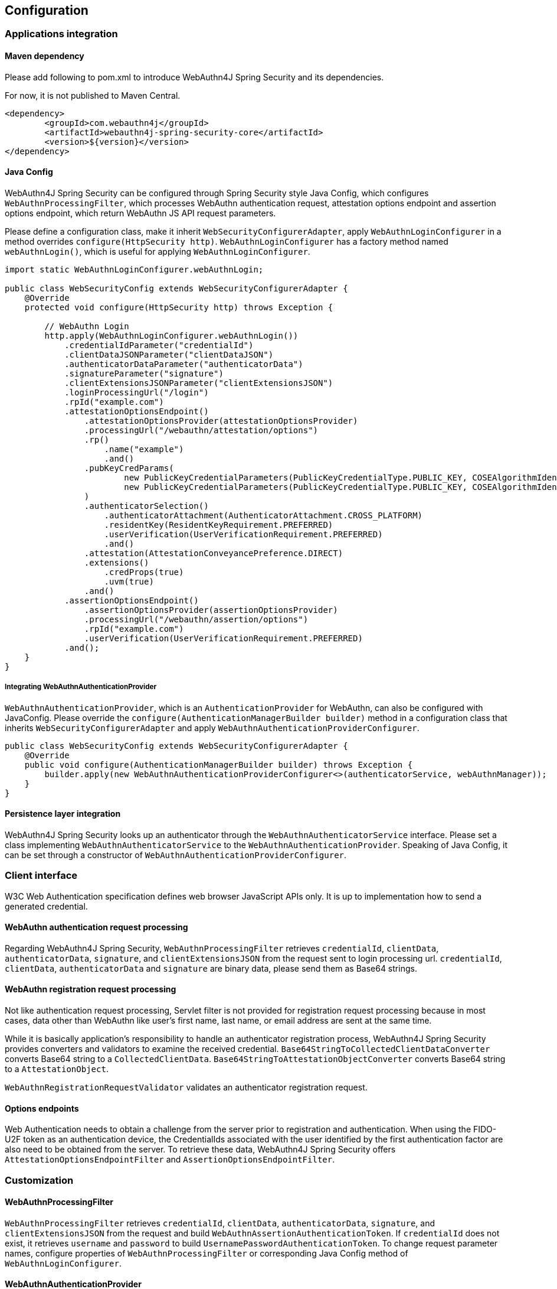 
== Configuration

=== Applications integration

==== Maven dependency

[line-through]#Please add following to pom.xml to introduce WebAuthn4J Spring Security and its dependencies.#

For now, it is not published to Maven Central.

[source,xml]
----
<dependency>
	<groupId>com.webauthn4j</groupId>
	<artifactId>webauthn4j-spring-security-core</artifactId>
	<version>${version}</version>
</dependency>
----

==== Java Config

WebAuthn4J Spring Security can be configured through Spring Security style Java Config, which configures
`WebAuthnProcessingFilter`, which processes WebAuthn authentication request, attestation options endpoint and assertion options endpoint,
which return WebAuthn JS API request parameters.

Please define a configuration class, make it inherit `WebSecurityConfigurerAdapter`, apply `WebAuthnLoginConfigurer`
in a method overrides `configure(HttpSecurity http)`.
`WebAuthnLoginConfigurer` has a factory method named `webAuthnLogin()`, which is useful for applying `WebAuthnLoginConfigurer`.

[source,java]
----

import static WebAuthnLoginConfigurer.webAuthnLogin;

public class WebSecurityConfig extends WebSecurityConfigurerAdapter {
    @Override
    protected void configure(HttpSecurity http) throws Exception {

        // WebAuthn Login
        http.apply(WebAuthnLoginConfigurer.webAuthnLogin())
            .credentialIdParameter("credentialId")
            .clientDataJSONParameter("clientDataJSON")
            .authenticatorDataParameter("authenticatorData")
            .signatureParameter("signature")
            .clientExtensionsJSONParameter("clientExtensionsJSON")
            .loginProcessingUrl("/login")
            .rpId("example.com")
            .attestationOptionsEndpoint()
                .attestationOptionsProvider(attestationOptionsProvider)
                .processingUrl("/webauthn/attestation/options")
                .rp()
                    .name("example")
                    .and()
                .pubKeyCredParams(
                        new PublicKeyCredentialParameters(PublicKeyCredentialType.PUBLIC_KEY, COSEAlgorithmIdentifier.ES256),
                        new PublicKeyCredentialParameters(PublicKeyCredentialType.PUBLIC_KEY, COSEAlgorithmIdentifier.RS1)
                )
                .authenticatorSelection()
                    .authenticatorAttachment(AuthenticatorAttachment.CROSS_PLATFORM)
                    .residentKey(ResidentKeyRequirement.PREFERRED)
                    .userVerification(UserVerificationRequirement.PREFERRED)
                    .and()
                .attestation(AttestationConveyancePreference.DIRECT)
                .extensions()
                    .credProps(true)
                    .uvm(true)
                .and()
            .assertionOptionsEndpoint()
                .assertionOptionsProvider(assertionOptionsProvider)
                .processingUrl("/webauthn/assertion/options")
                .rpId("example.com")
                .userVerification(UserVerificationRequirement.PREFERRED)
            .and();
    }
}
----

===== Integrating WebAuthnAuthenticationProvider

`WebAuthnAuthenticationProvider`, which is an `AuthenticationProvider` for WebAuthn, can also be configured with JavaConfig.
Please override the `configure(AuthenticationManagerBuilder builder)` method in a configuration class that inherits `WebSecurityConfigurerAdapter`
and apply `WebAuthnAuthenticationProviderConfigurer`.

[source,java]
----
public class WebSecurityConfig extends WebSecurityConfigurerAdapter {
    @Override
    public void configure(AuthenticationManagerBuilder builder) throws Exception {
        builder.apply(new WebAuthnAuthenticationProviderConfigurer<>(authenticatorService, webAuthnManager));
    }
}
----

==== Persistence layer integration

WebAuthn4J Spring Security looks up an authenticator through the `WebAuthnAuthenticatorService` interface.
Please set a class implementing `WebAuthnAuthenticatorService` to the `WebAuthnAuthenticationProvider`.
Speaking of Java Config, it can be set through a constructor of `WebAuthnAuthenticationProviderConfigurer`.

=== Client interface

W3C Web Authentication specification defines web browser JavaScript APIs only. It is up to implementation how to send a generated credential.

==== WebAuthn authentication request processing

Regarding WebAuthn4J Spring Security, `WebAuthnProcessingFilter` retrieves `credentialId`, `clientData`, `authenticatorData`, `signature`, and `clientExtensionsJSON` from the request sent to login processing url.
`credentialId`, `clientData`, `authenticatorData` and `signature` are binary data, please send them as Base64 strings.

==== WebAuthn registration request processing

Not like authentication request processing, Servlet filter is not provided for registration request processing
because in most cases, data other than WebAuthn like user's first name, last name, or email address are sent at the same time.

While it is basically application's responsibility to handle an authenticator registration process, WebAuthn4J Spring Security provides converters and validators to examine the received credential.
`Base64StringToCollectedClientDataConverter` converts Base64 string to a `CollectedClientData`.
`Base64StringToAttestationObjectConverter` converts Base64 string to a `AttestationObject`.

`WebAuthnRegistrationRequestValidator` validates an authenticator registration request.

==== Options endpoints

Web Authentication needs to obtain a challenge from the server prior to registration and authentication.
When using the FIDO-U2F token as an authentication device, the CredentialIds associated with the user identified by the first authentication factor are also need to be obtained from the server.
To retrieve these data, WebAuthn4J Spring Security offers `AttestationOptionsEndpointFilter` and `AssertionOptionsEndpointFilter`.

=== Customization

==== WebAuthnProcessingFilter

`WebAuthnProcessingFilter` retrieves `credentialId`, `clientData`, `authenticatorData`, `signature`, and `clientExtensionsJSON` from the request and build `WebAuthnAssertionAuthenticationToken`.
If `credentialId` does not exist, it retrieves `username` and `password` to build `UsernamePasswordAuthenticationToken`.
To change request parameter names, configure properties of `WebAuthnProcessingFilter` or corresponding Java Config method of `WebAuthnLoginConfigurer`.

==== WebAuthnAuthenticationProvider

`WebAuthnAuthenticationProvider` is an `AuthenticationProvider` implementation to process a `WebAuthnAssertionAuthenticationToken`.
For WebAuthn assertion verification, `WebAuthnManager` is used. See https://webauthn4j.github.io/webauthn4j/en/[WebAuthn4J reference] for more details of `WebAuthnManager`.

==== Attestation options endpoint, Assertion options endpoint

WebAuthn4J Spring Security provides `AttestationOptionsEndpointFilter` for WebAuthn JS Credential Creation API parameters serving, and `AssertionOptionsEndpointFilter` for WebAuthn JS Credential Get API parameter serving.
As these Parameters generation are delegated through `AttestationOptionsProvider` and `AssertionOptionsProvider` interfaces, they can be customized by implementing these interfaces.

These can be customized through Java Config. Method chains from `WebAuthnLoginConfigurer`'s `attestationOptionsEndpoint` method or `assertionOptionsEndpoint` method are configuration point for that.

[source,java]
----
public class WebSecurityConfig extends WebSecurityConfigurerAdapter {
       @Override
        protected void configure(HttpSecurity http) throws Exception {

            http.apply(WebAuthnLoginConfigurer.webAuthnLogin())
                    .attestationOptionsEndpoint()
                        .attestationOptionsProvider(attestationOptionsProvider)
                        .processingUrl("/webauthn/attestation/options")
                        .rp()
                            .id("example.com")
                            .icon("dummy")
                            .name("example")
                            .and()
                        .pubKeyCredParams(
                                new PublicKeyCredentialParameters(PublicKeyCredentialType.PUBLIC_KEY, COSEAlgorithmIdentifier.ES256),
                                new PublicKeyCredentialParameters(PublicKeyCredentialType.PUBLIC_KEY, COSEAlgorithmIdentifier.RS1)
                        )
                        .timeout(10000L)
                        .authenticatorSelection()
                            .authenticatorAttachment(AuthenticatorAttachment.CROSS_PLATFORM)
                            .residentKey(ResidentKeyRequirement.PREFERRED)
                            .userVerification(UserVerificationRequirement.PREFERRED)
                            .and()
                        .attestation(AttestationConveyancePreference.DIRECT)
                        .extensions()
                            .credProps(true)
                            .uvm(true)
                            .entry("unknown", true)
                            .extensionProviders((builder, httpServletRequest) -> builder.set("extensionProvider", httpServletRequest.getRequestURI()))
                        .and()
                    .assertionOptionsEndpoint()
                        .assertionOptionsProvider(assertionOptionsProvider)
                        .processingUrl("/webauthn/assertion/options")
                        .rpId("example.com")
                        .timeout(20000L)
                        .userVerification(UserVerificationRequirement.PREFERRED)
                        .extensions()
                            .appid("appid")
                            .appidExclude("appidExclude")
                            .uvm(true)
                            .entry("unknown", true)
                            .extensionProviders((builder, httpServletRequest) -> {
                                builder.set("extensionProvider", httpServletRequest.getRequestURI());
                            })
                        .and()
                    .and();
        }
}
----

===== Dynamic generation of PublicKeyCredentialUserEntity

Attestation options endpoint can generate `PublicKeyCredentialUserEntity` to be returned dynamically based on the `Authentication` object associated with login user.
To generate `PublicKeyCredentialUserEntity`, `PublicKeyCredentialUserEntityProvider` is provided.

Speaking of Java Config, it can be set in this way:

----
public class WebSecurityConfig extends WebSecurityConfigurerAdapter {
       @Override
        protected void configure(HttpSecurity http) throws Exception {

            http.apply(WebAuthnLoginConfigurer.webAuthnLogin())
                    .attestationOptionsEndpoint()
                        .attestationOptionsProvider(attestationOptionsProvider)
                        .processingUrl("/webauthn/attestation/options")
                        .user(new MyPublicKeyCredentialUserEntityProvider()) // put your PublicKeyCredentialUserEntityProvider implementation
        }
}
----

If `PublicKeyCredentialUserEntityProvider` is not set explicitly, WebAuthn4J Spring Security Java Config look up it from Spring Application Context.
Registering its bean to the application context is another way to set it.


==== Selecting authentication method

WebAuthn4J Spring Security supports "Password-less multi-factor authentication with a user-verifying authenticator", "Multi-factor authentication with password and authenticator" and "Single-factor authentication like password".
If you put value on adoption, you may allow password authentication in your web system, or if you give greater importance to security, you may restrict password authentication.

===== How to realize password authentication

To realize "Multi-factor authentication with password and authenticator" and "Single-factor authentication like password", configure not only `WebAuthnAuthenticationProvider` but also `DaoAuthenticationProvider` to process `UsernamePasswordAuthenticationToken`.
"Multi-factor authentication with password and authenticator" can be realized by including additional authorization requirement to check a user is authenticated by WebAuthn.

Whether it is authenticated by WebAuthn can be checked with the `WebAuthnSecurityExpression#isWebAuthnAuthenticated` method.
Register a bean of WebAuthnSecurityExpression instance and call it from JavaConfig. WebAuthn4J Spring Security Sample MPA is a good example for it.

=== Advanced topics

==== Distinction of a user in the middle of multi-factor authentication

In the case where it is needed to show a different view based on authentication level, one way is to switch the view based on the type of the current `Authentication` instance.

[source,java]
----
@RequestMapping(value = "/login", method = RequestMethod.GET)
public String login() {
    Authentication authentication = SecurityContextHolder.getContext().getAuthentication();
    if (authenticationTrustResolver.isAnonymous(authentication)) {
        return VIEW_LOGIN_LOGIN;
    } else {
        return VIEW_LOGIN_AUTHENTICATOR_LOGIN;
    }
}
----

==== Configuring a credential scope (rpId)

In Web Authentication specification, the scope of a creating credential can be configured through the parameter named "rpId" while creating the credential i.e. registering authenticator.
"rpId" accepts https://html.spec.whatwg.org/multipage/origin.html#concept-origin-effective-domain[effective domain].
For example, in the case where the domain of the site is `webauthn.example.com`, and `webauthn.example.com` is set to
`rpId`, the credential is only available in `webauthn.example.com` and its sub-domain, but if `example.com`
is set to `rpId`, the scope of the credential is relaxed to `example.com` and its sub-domain.

WebAuthn4J Spring Security supports `rpId` configuration through the `rpId` property of `ServerPropertyProviderImpl`, which can be configured through `WebAuthnConfigurer` in JavaConfig.
If you would like to change `rpId` dynamically based on request, set `RpIdProvider`.

==== Attestation statement verification

Web Authentication specification allows the relying party to retrieve an attestation statement from an authenticator if it is requested while authenticator registration.
By verifying attestation statement, the relying party can exclude authenticators not conforming its security requirements.
It's to be noted that the attestation statement contains information that can be used to track user across web sites, it is discouraged to request an attestation statement unnecessarily.
It is also to be noted that the browsers shows an additional dialog to confirm the user consent, lowers usability.
Except for enterprise applications that require strict verification of authenticators, most sites should not request attestation statements.

`WebAuthnRegistrationContextValidator` from WebAuthn4J validates an authenticator registration request, and it delegates attestation statement signature and trustworthiness validation to `WebAuthnManager` and
`CertPathTrustworthinessValidator` interface implementation respectively.

`WebAuthnRegistrationContextValidator.createNonStrictRegistrationContextValidator` factory method can create the
`WebAuthnRegistrationContextValidator` instance that contains `AttestationStatementValidator` and
`CertPathTrustworthinessValidator` configured for web sites not requiring strict attestation verification.

==== TrustAnchorProvider using Spring Resource

While validating an authenticator attestation certificate path on registration,
`TrustAnchorCertPathTrustworthinessValidator` class uses `TrustAnchor` retrieved through `TrustAnchorProvider` interface implementation.
WebAuthn4J Spring Security offers `KeyStoreResourceTrustAnchorProvider` class, which retrieves a
`TrustAnchor` from a Java Key Store file loaded as Spring `Resource`.
